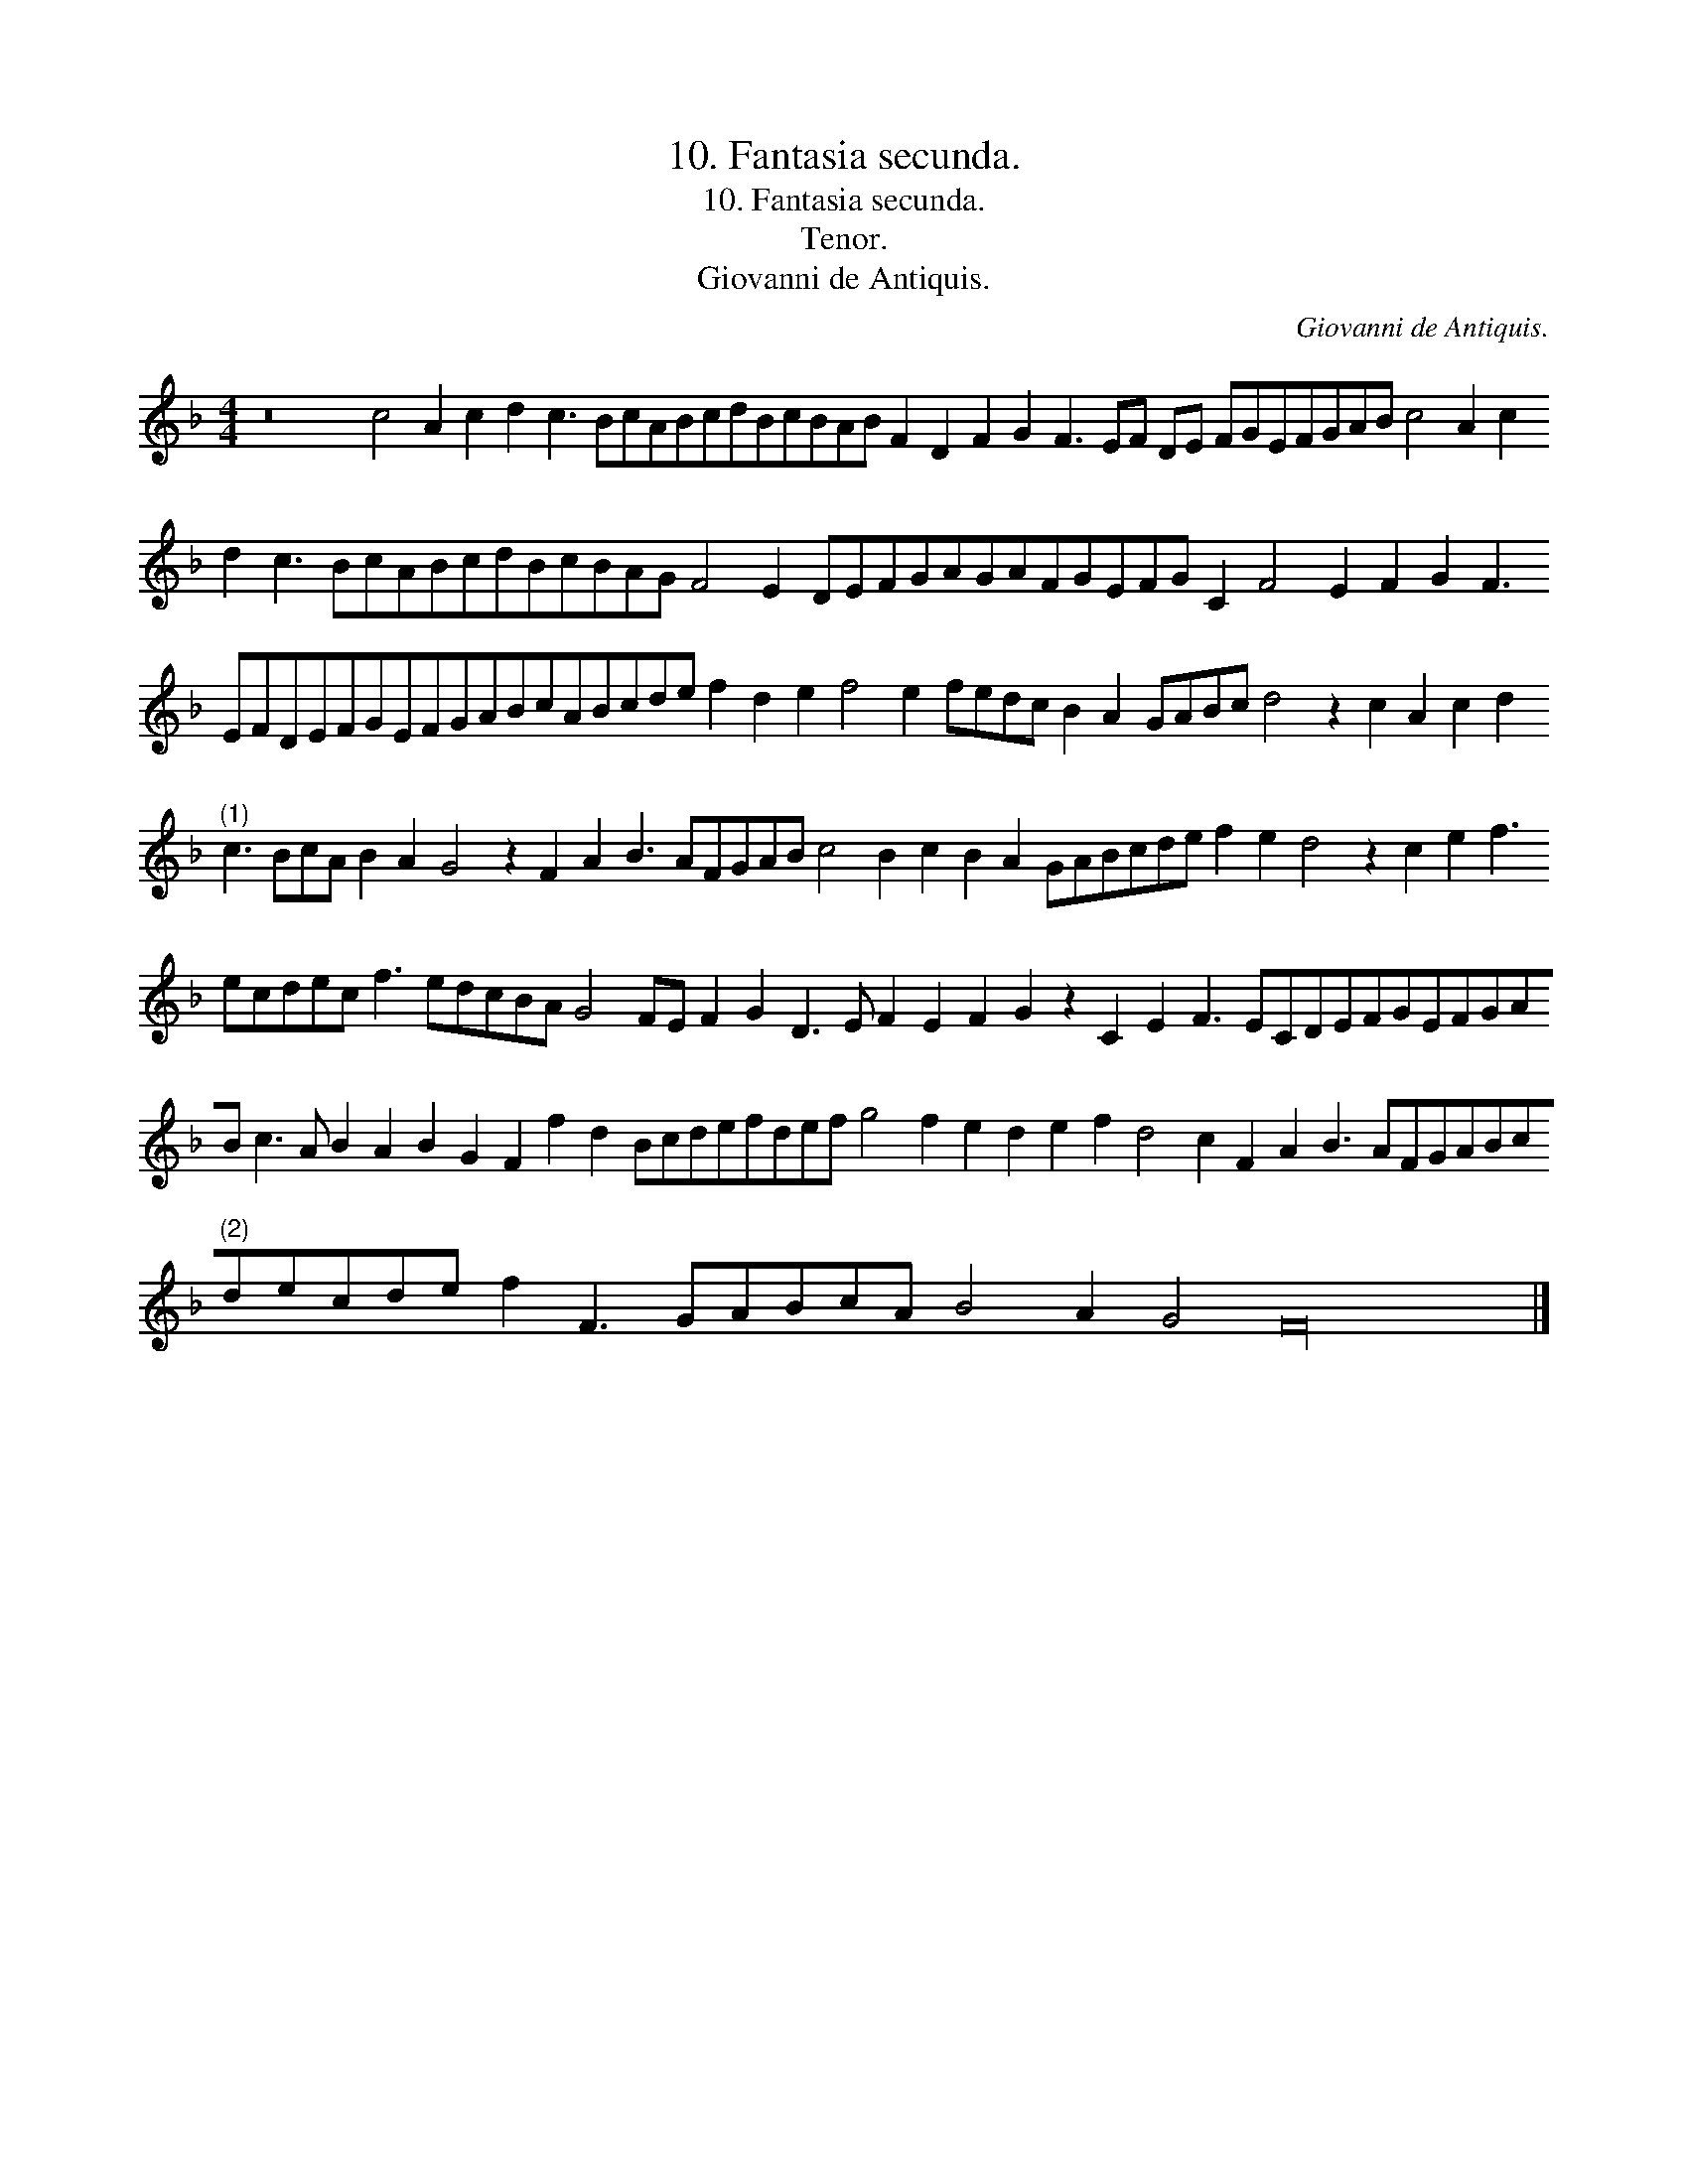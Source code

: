 X:1
T:10. Fantasia secunda.
T:10. Fantasia secunda.
T:Tenor.
T:Giovanni de Antiquis.
C:Giovanni de Antiquis.
L:1/8
M:4/4
K:F
V:1 treble transpose=-12 
V:1
 z16 c4 A2 c2 d2 c3 BcABcdBcBAB F2 D2 F2 G2 F3 EF DE FGEFGAB c4 A2 c2 d2 c3 BcABcdBcBAG F4 E2 DEFGAGAFGEFG C2 F4 E2 F2 G2 F3 EFDEFGEFGABcABcde f2 d2 e2 f4 e2 fedc B2 A2 GABc d4 z2 c2 A2 c2 d2"^(1)" c3 BcA B2 A2 G4 z2 F2 A2 B3 AFGAB c4 B2 c2 B2 A2 GABcde f2 e2 d4 z2 c2 e2 f3 ecdec f3 edcBA G4 FE F2 G2 D3 E F2 E2 F2 G2 z2 C2 E2 F3 ECDEFGEFGAB c3 A B2 A2 B2 G2 F2 f2 d2 Bcdefdef g4 f2 e2 d2 e2 f2 d4 c2 F2 A2 B3 AFGABc"^(2)"decde f2 F3 GABcA B4 A2 G4 F32 |] %1

